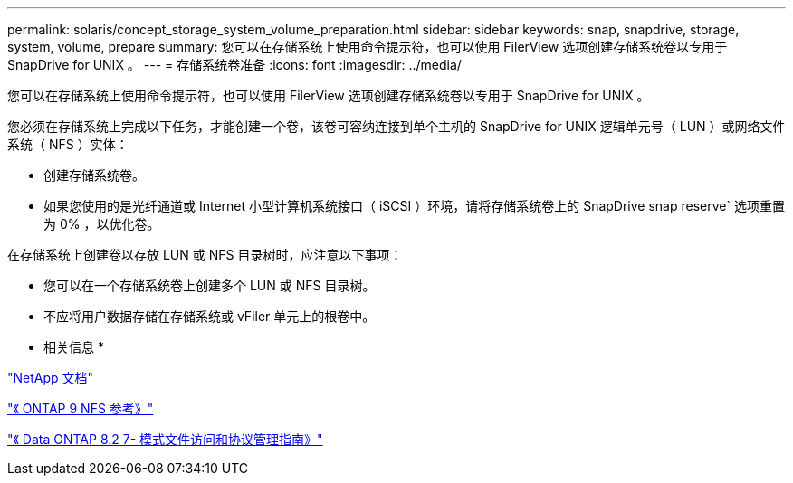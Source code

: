 ---
permalink: solaris/concept_storage_system_volume_preparation.html 
sidebar: sidebar 
keywords: snap, snapdrive, storage, system, volume, prepare 
summary: 您可以在存储系统上使用命令提示符，也可以使用 FilerView 选项创建存储系统卷以专用于 SnapDrive for UNIX 。 
---
= 存储系统卷准备
:icons: font
:imagesdir: ../media/


[role="lead"]
您可以在存储系统上使用命令提示符，也可以使用 FilerView 选项创建存储系统卷以专用于 SnapDrive for UNIX 。

您必须在存储系统上完成以下任务，才能创建一个卷，该卷可容纳连接到单个主机的 SnapDrive for UNIX 逻辑单元号（ LUN ）或网络文件系统（ NFS ）实体：

* 创建存储系统卷。
* 如果您使用的是光纤通道或 Internet 小型计算机系统接口（ iSCSI ）环境，请将存储系统卷上的 SnapDrive snap reserve` 选项重置为 0% ，以优化卷。


在存储系统上创建卷以存放 LUN 或 NFS 目录树时，应注意以下事项：

* 您可以在一个存储系统卷上创建多个 LUN 或 NFS 目录树。
* 不应将用户数据存储在存储系统或 vFiler 单元上的根卷中。


* 相关信息 *

http://mysupport.netapp.com/portal/documentation["NetApp 文档"]

http://docs.netapp.com/ontap-9/topic/com.netapp.doc.cdot-famg-nfs/home.html["《 ONTAP 9 NFS 参考》"]

https://library.netapp.com/ecm/ecm_download_file/ECMP1401220["《 Data ONTAP 8.2 7- 模式文件访问和协议管理指南》"]
